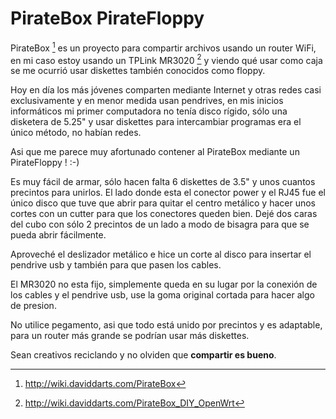#+DATE: 2012-06-01
#+INFOJS_OPT: view:info toc:nil

* PirateBox PirateFloppy

PirateBox [fn:piratebox] es un proyecto para compartir archivos usando
un router WiFi, en mi caso estoy usando un TPLink MR3020 [fn:mr3020] y
viendo qué usar como caja se me ocurrió usar diskettes también
conocidos como floppy.

Hoy en día los más jóvenes comparten mediante Internet y otras redes
casi exclusivamente y en menor medida usan pendrives, en mis inicios
informáticos mi primer computadora no tenía disco rígido, sólo una
disketera de 5.25" y usar diskettes para intercambiar programas era el
único método, no habían redes.

Asi que me parece muy afortunado contener al PirateBox mediante un
PirateFloppy ! :-)

[[file:img/pirate-box-floppy-disk-1280-01.jpg][file:img/pirate-box-floppy-disk-640-01.jpg]]

Es muy fácil de armar, sólo hacen falta 6 diskettes de 3.5" y unos
cuantos precintos para unirlos. El lado donde esta el conector power y
el RJ45 fue el único disco que tuve que abrir para quitar el centro
metálico y hacer unos cortes con un cutter para que los conectores
queden bien. Dejé dos caras del cubo con sólo 2 precintos de un lado a
modo de bisagra para que se pueda abrir fácilmente.

[[file:img/pirate-box-floppy-disk-1280-02.jpg][file:img/pirate-box-floppy-disk-640-02.jpg]]

Aproveché el deslizador metálico e hice un corte al disco para insertar
el pendrive usb y también para que pasen los cables.

El MR3020 no esta fijo, simplemente queda en su lugar por la conexión de
los cables y el pendrive usb, use la goma original cortada para hacer
algo de presion.

No utilice pegamento, asi que todo está unido por precintos y es
adaptable, para un router más grande se podrían usar más diskettes.

Sean creativos reciclando y no olviden que *compartir es bueno*.

[fn:piratebox] http://wiki.daviddarts.com/PirateBox
[fn:mr3020] http://wiki.daviddarts.com/PirateBox_DIY_OpenWrt


